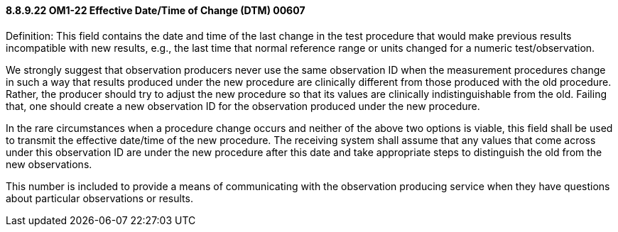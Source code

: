 ==== 8.8.9.22 OM1-22 Effective Date/Time of Change (DTM) 00607

Definition: This field contains the date and time of the last change in the test procedure that would make previous results incompatible with new results, e.g., the last time that normal reference range or units changed for a numeric test/observation.

We strongly suggest that observation producers never use the same observation ID when the measurement procedures change in such a way that results produced under the new procedure are clinically different from those produced with the old procedure. Rather, the producer should try to adjust the new procedure so that its values are clinically indistinguishable from the old. Failing that, one should create a new observation ID for the observation produced under the new procedure.

In the rare circumstances when a procedure change occurs and neither of the above two options is viable, this field shall be used to transmit the effective date/time of the new procedure. The receiving system shall assume that any values that come across under this observation ID are under the new procedure after this date and take appropriate steps to distinguish the old from the new observations.

This number is included to provide a means of communicating with the observation producing service when they have questions about particular observations or results.

